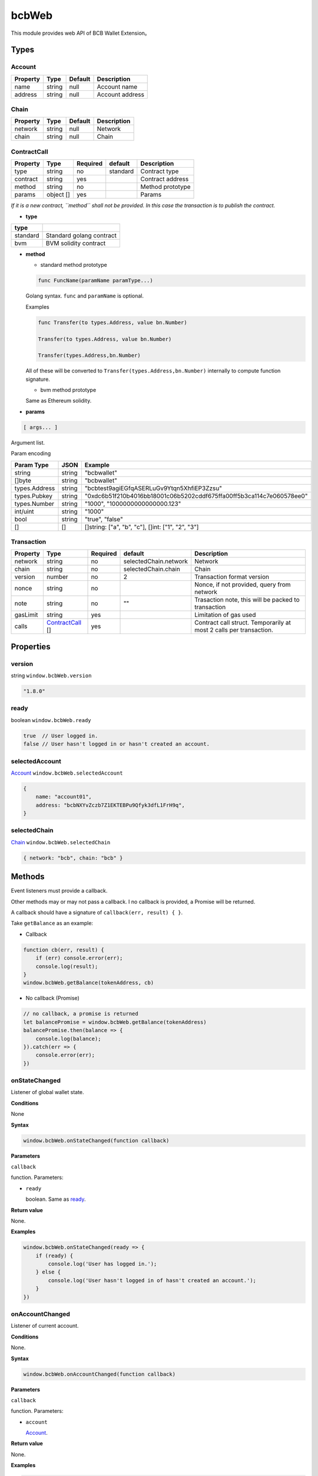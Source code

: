 .. _header-n6899:

bcbWeb
======

This module provides web API of BCB Wallet Extension。

.. _header-n6902:

Types
-----

.. _header-n6903:

Account
~~~~~~~

======== ====== ======= ===============
Property Type   Default Description
======== ====== ======= ===============
name     string null    Account name
address  string null    Account address
======== ====== ======= ===============

.. _header-n6920:

Chain
~~~~~

======== ====== ======= ===========
Property Type   Default Description
======== ====== ======= ===========
network  string null    Network
chain    string null    Chain
======== ====== ======= ===========

.. _header-n6937:

ContractCall
~~~~~~~~~~~~

======== ========= ======== ======== ================
Property Type      Required default  Description
======== ========= ======== ======== ================
type     string    no       standard Contract type
contract string    yes               Contract address
method   string    no                Method prototype
params   object [] yes               Params
======== ========= ======== ======== ================

*If it is a new contract, ``method`` shall not be provided. In this case
the transaction is to publish the contract.*

-  **type**

======== ========================
type    
======== ========================
standard Standard golang contract
bvm      BVM solidity contract
======== ========================

-  **method**

   -  standard method prototype

   .. code:: 

      func FuncName(paramName paramType...)

   Golang syntax. ``func`` and ``paramName`` is optional.

   Examples

   .. code:: 

      func Transfer(to types.Address, value bn.Number)

      Transfer(to types.Address, value bn.Number)

      Transfer(types.Address,bn.Number)

   All of these will be converted to
   ``Transfer(types.Address,bn.Number)`` internally to compute function
   signature.

   -  bvm method prototype

   Same as Ethereum solidity.

-  **params**

.. code:: 

   [ args... ]

Argument list.

Param encoding

============= ====== ====================================================================
Param Type    JSON   Example
============= ====== ====================================================================
string        string "bcbwallet"
[]byte        string "bcbwallet"
types.Address string "bcbtest9agiEGfqASERLuGv9Ytqn5XhfiEP3Zzsu"
types.Pubkey  string "0xdc6b51f210b4016bb18001c06b5202cddf675ffa00ff5b3ca114c7e060578ee0"
types.Number  string "1000", "1000000000000000.123"
int/uint      string "1000"
bool          string "true", "false"
[]            []     []string: ["a", "b", "c"], []int: ["1", "2", "3"]
============= ====== ====================================================================

.. _header-n7041:

Transaction
~~~~~~~~~~~

======== =================================== ======== ===================== ==================================================================
Property Type                                Required default               Description
======== =================================== ======== ===================== ==================================================================
network  string                              no       selectedChain.network Network
chain    string                              no       selectedChain.chain   Chain
version  number                              no       2                     Transaction format version
nonce    string                              no                             Nonce, if not provided, query from network
note     string                              no       ""                    Trasaction note, this will be packed to transaction
gasLimit string                              yes                            Limitation of gas used
calls    `ContractCall <#header-n6937>`__ [] yes                            Contract call struct. Temporarily at most 2 calls per transaction.
======== =================================== ======== ===================== ==================================================================

.. _header-n7091:

Properties
----------

.. _header-n7092:

version
~~~~~~~

string ``window.bcbWeb.version``

.. code:: javascript

   "1.8.0"

.. _header-n7095:

ready
~~~~~

boolean ``window.bcbWeb.ready``

.. code:: javascript

   true  // User logged in.
   false // User hasn't logged in or hasn't created an account.

.. _header-n7098:

selectedAccount
~~~~~~~~~~~~~~~

`Account <#header-n6903>`__ ``window.bcbWeb.selectedAccount``

.. code:: javascript

   {
       name: "account01",
       address: "bcbNXYvZczb7Z1EKTEBPu9Qfyk3dfL1FrH9q",
   }

.. _header-n7101:

selectedChain
~~~~~~~~~~~~~

`Chain <#header-n6920>`__ ``window.bcbWeb.selectedChain``

.. code:: javascript

   { network: "bcb", chain: "bcb" }

.. _header-n7104:

Methods
-------

Event listeners must provide a callback.

Other methods may or may not pass a callback. I no callback is provided,
a Promise will be returned.

A callback should have a signature of ``callback(err, result) { }``.

Take ``getBalance`` as an example:

-  Callback

.. code:: javascript

   function cb(err, result) {
       if (err) console.error(err);
       console.log(result);
   }
   window.bcbWeb.getBalance(tokenAddress, cb)

-  No callback (Promise)

.. code:: javascript

   // no callback, a promise is returned
   let balancePromise = window.bcbWeb.getBalance(tokenAddress)
   balancePromise.then(balance => {
       console.log(balance);
   }).catch(err => {
       console.error(err);
   })

.. _header-n7117:

onStateChanged
~~~~~~~~~~~~~~

Listener of global wallet state.

**Conditions**

None

**Syntax**

.. code:: javascript

   window.bcbWeb.onStateChanged(function callback)

**Parameters**

``callback``

function. Parameters:

-  ``ready``

   boolean. Same as `ready <#header-n7095>`__.

**Return value**

None.

**Examples**

.. code:: javascript

   window.bcbWeb.onStateChanged(ready => {
       if (ready) {
           console.log('User has logged in.');
       } else {
           console.log('User hasn't logged in of hasn't created an account.');
       }
   })

.. _header-n7134:

onAccountChanged
~~~~~~~~~~~~~~~~

Listener of current account.

**Conditions**

None.

**Syntax**

.. code:: javascript

   window.bcbWeb.onAccountChanged(function callback)

**Parameters**

``callback``

function. Parameters:

-  ``account``

   `Account <#header-n6903>`__.

**Return value**

None.

**Examples**

.. code:: javascript

   window.bcbWeb.onAccountChanged(account => {
   	if (account.address) {
           console.log('User logged in.');
           // {
           //   name: 'acount01',
           //   address: 'bcbNXYvZczb7Z1EKTEBPu9Qfyk3dfL1FrH9q',
       	// }
           console.log('Name:', account.name, 'Address:', account.address);
   	} else {
           // User has logged out.
           // { name: null, address: null }
           console.log('User logged out.');
   	}
   })

.. _header-n7151:

onChainChanged
~~~~~~~~~~~~~~

Listener of current chain selection.

**Conditions**

None.

**Syntax**

.. code:: javascript

   window.bcbWeb.onChainChanged(function callback)

**Parameters**

``callback``

function. Parameters:

-  ``chain``

   `Chain <#header-n6920>`__.

**Return value**

None.

**Examples**

.. code:: javascript

   window.bcbWeb.onChainChanged(chain => {
       console.log(chain);
       // { network: 'bcb', chain: 'bcb' }
   })

.. _header-n7168:

requestLogin
~~~~~~~~~~~~

Request user to log in.

**Conditions**

None.

**Syntax**

.. code:: javascript

   window.bcbWeb.requestLogin(function callback)

**Parameters**

``callback`` \| Optional

function. Parameters:

-  ``result``

   boolean.

   If request is successfully processed, ``true`` is returned, a login
   window will pop up. This can't be used for login checking.

   If an error has occured, returns ``false``.

**Return value**

None.

**Examples**

.. code:: javascript

   window.bcbWeb.requestLogin().then(result => {
       console.log(result);
   }).catch(err => {
       console.error(err);
   })

Read `selectedAccount <#header-n7098>`__ or use a listener
`onAccountChanged <#header-n7134>`__ to get wallet account.

.. _header-n7188:

getBalance
~~~~~~~~~~

Get balance of current account.

**Conditions**

User has logged in.

**Syntax**

.. code:: 

   getBalance(string tokenAddress, function callback)

**Parameters**

``tokenAddress``

string. Token address.

``callback`` \| Optional

function. Parameters:

-  ``balance``

   number. Account balance.

**Return value**

None.

**Examples**

.. code:: javascript

   window.bcbWeb.getBalance('bcbCsRXXMGkUJ8wRnrBUD7mQsMST4d53JRKJ')
   .then(balance => {
       console.log(balance);
   }).catch(err => {
       console.error(err);
   })

.. _header-n7207:

getBalanceBySymbol
~~~~~~~~~~~~~~~~~~

Get balance of current account.

**Conditions**

User has logged in.

**Syntax**

.. code:: 

   getBalanceBySymbol(string tokenSymbol, function callback)

**Parameters**

``tokenSymbol``

string. Token symbol, case insensitive.

``callback`` \| Optional

function. Parameters:

-  ``balance``

   number. Account balance.

**Return value**

None.

**Examples**

.. code:: javascript

   // tokenSymbol insensitive
   window.bcbWeb.getBalanceBySymbol('DC')
   .then(balance => {
       console.log(balance);
   }).catch(err => {
       console.error(err);
   })

.. _header-n7226:

signMessage
~~~~~~~~~~~

Sign a message.

**Conditions**

User has logged in.

**Syntax**

.. code:: javascript

   signMessage(string message, function callback)

**Parameters**

``message``

string. hex encoding.

``callback`` \| Optional

function. Parameters:

-  ``result``

   object. Definition:

========= ======== ========================
Property  Type     Description
========= ======== ========================
signature *string* signature, hex encoding
pubkey    *string* public key, hex encoding
========= ======== ========================

**Return value**

None.

**Examples**

.. code:: javascript

   let message = '0x3ea2f1d0abf3fc66cf29eebb70cbd4e7fe762ef8a09bcc06c8edf641230afec0'window.bcbWeb.signMessage(message).then(result => {
       let {
           signature,
           pubkey
       } = result;
       // hex
       console.log('signature: ', signature);
       // hex
       console.log('pubkey: ', pubkey);
   }).catch(err => {
       console.error(err);
   })

.. _header-n7258:

signTransaction
~~~~~~~~~~~~~~~

Build transaction and sign.

**Parameters**

User has logged in.

**Syntax**

.. code:: javascript

   signTransaction(Transaction transaction, function callback)

**Parameters**

``transaction``

`Transaction <#header-n7041>`__.

``callback`` \| Optional

function. Parameters:

-  ``signedTransaction``

   string. Signed transaction, which can be broadcast to network.

**Return value**

None.

**Examples**

.. code:: javascript

   let transaction = {
       // Optional, defaults to selectedChain.network
       "network": "bcb",
       // Optional, defaults to selectedChain.chain
       "chain": "bcb",
       // Optional, defaults to 2
       "version": 2,
       // Optional, if not provided, query from network
       "nonce": "100",
       // Optional
       "note": "2transfers",
   
       "gasLimit": "25000",
       "calls": [{
           "type": "standard",
           "contract": "bcbLVgb3odTfKC9Y9GeFnNWL9wmR4pwWiqwe",
           "method": "func Transfer(to types.Address, value bn.Number)",
           "params": ["bcbJjYFgmG52r2vnVcaSoBKKoUTxmMedjm8p", "1000000"]
       },
       {
           // type defaults to standard
           "contract": "bcbCsRXXMGkUJ8wRnrBUD7mQsMST4d53JRKJ",
           "method": "func Transfer(to types.Address, value bn.Number)",
           "params": ["bcbJjYFgmG52r2vnVcaSoBKKoUTxmMedjm8p", "2000000"]
       }]
   };
   
   window.bcbWeb.signTransaction(transaction).then(signedTransaction => {
       console.log(signedTransaction);
   }).catch(err => {
       console.error(err);
   })

**BVM Examples**

.. code:: javascript

   let transaction = {
       // "network": "bcb",
       // "chain": "bcb",
       // "version": 2,
       // "nonce": "100",
       "note": "bvmcall",
       "gasLimit": "25000",
       "calls": [{
           "type": "bvm",
           "contract": "bcbLVgb3odTfKC9Y9GeFnNWL9wmR4pwWiqwe",
           "method": "function Buy(uint code) external payable",
           "params": ["1"]
       }]
   };
   
   window.bcbWeb.signTransaction(transaction).then(signedTransaction => {
       console.log(signedTransaction);
   }).catch(err => {
       console.error(err);
   })

.. _header-n7279:

broadcastTransaction
~~~~~~~~~~~~~~~~~~~~

Broadcast transaction.

**Parameters**

User has logged in.

**Syntax**

.. code:: javascript

   broadcastTransaction(string signedTransaction, function callback)

**Parameters**

``signedTransaction``

string. Signed transaction, result of
`signTransaction <#header-n7258>`__.

``callback`` \| Optional

function. Parameters:

-  ``txHash``

   string. Transaction hash, hex encoded.

**Return value**

None.

**Examples**

.. code:: javascript

   let signedTransaction = 'bcb<tx>.v2.4F4nkxf7JXt14HXUQiUsBxpdYMR2bAdi1bwhMB97XSL2Dsr9hDsisc1uFiuYHperHB9ktxDfub4NuYFshYXXUq7jfbQGfgzmvVsVq1yhJf5F9vWJRQRh4ne5hC4oyJ4CtNybsyBZoNab.<1>.YTgiA1gdDGi2L8hzmyRJRxF9nYkA5bFvdZ5AUTvAbUQRMY7bJnezcfkLoCmzt6RPN2vLtWG3VUrrJJ6TtVVZhXPXrRsU3tssghQAuDnBfnerKp7y3koCnshhL5AWQZj6qrZTb2XJVV6NNJ6XtE8QU';

   window.bcbWeb.broadTransaction(signedTransaction).then(txHash => {
       console.log(txHash);
   }).catch(err => {
       console.error(err);
   })

**Notes**

-  The node to broadcast transaction is
   `selectedChain <#header-n7101>`__.

-  If ``selectedChain`` is changed after ``signTransaction``,
   transaction will be rejected by network.

.. _header-n7304:

transferToken
~~~~~~~~~~~~~

Transfer token.

**Parameters**

User has logged in.

**Syntax**

.. code:: javascript

   transferToken(string token, string to, string | number value, string note, function callback)

**Parameters**

``token``

string. Token symbol.

``to``

string. Receipient address.

``value``

string \| number. Amount to transfer.

``note``

string. Transaction note.

``callback`` \| Optional

function. Parameters:

-  ``txHash``

   string. Transaction hash, hex encoded.

**Return value**

None.

**Examples**

.. code:: javascript

   window.bcbWeb.transferToken('BCB', 'bcbJjYFgmG52r2vnVcaSoBKKoUTxmMedjm8p ', 1.0, 'random drop').then(txHash => {
       console.log(txHash);
   }).catch(err => {
       console.error(err);
   })

.. _header-n7329:

sendTransaction
~~~~~~~~~~~~~~~

Build, sign and broadcast transaction.

Same as `signTransaction <#header-n7258>`__ and then
`broadcastTransaction <#header-n7279>`__\ 。

**Parameters**

User has logged in.

**Syntax**

.. code:: javascript

   sendTransaction(Transaction transaction, function callback)

**Parameters**

``transaction``

`Transaction <#header-n7041>`__.

``callback`` \| Optional

function. Parameters:

-  ``txHash``

   string. Transaction hash, hex encoded.

**Return value**

None.

**Examples**

See `signTransaction <#header-n7258>`__ for all transaction properties.

.. code:: javascript

   let transaction = {
       "note": "send",
       "gasLimit": "25000",
       "calls": [{
           "type": "standard",
           "contract": "bcbLVgb3odTfKC9Y9GeFnNWL9wmR4pwWiqwe",
           "method": "Transfer(types.Address,bn.Number)",
           "params": ["bcbJjYFgmG52r2vnVcaSoBKKoUTxmMedjm8p", "1000000"]
       }]
   };

   window.bcbWeb.sendTransaction(transaction).then(txHash => {
       console.log(txHash);
   }).catch(err => {
       console.error(err);
   })

.. _header-n7350:

bcbWeb.utils
------------

.. _header-n7351:

ethToBcbAddress
~~~~~~~~~~~~~~~

**Parameters**

None.

**Syntax**

.. code:: javascript

   ethToBcbAddress(string ethAddress, Chain chainOpts)

**Parameters**

``ethAddress``

string. Ethereum address.

``chainOpts`` \| Optional

`Chain <#header-n6920>`__. Chain options, defaults to
`selectedChain <#header-n7101>`__.

**Return value**

BCB address.

**Examples**

.. code:: javascript

   let address =
   	window.bcbWeb.utils.ethToBcbAddress("0xec21c4c98e76cd193f8dae1c2983d3697544d01e")
   console.log(address)
   // "bcbNXYvZczb7Z1EKTEBPu9Qfyk3dfL1FrH9q"

   window.bcbWeb.utils.ethToBcbAddress("0xec21c4c98e76cd193f8dae1c2983d3697544d01e", {network: 'bcb'})
   // "bcbNXYvZczb7Z1EKTEBPu9Qfyk3dfL1FrH9q"

   window.bcbWeb.utils.ethToBcbAddress("0xec21c4c98e76cd193f8dae1c2983d3697544d01e", {network: 'bcb', chain: 'xx'})
   // "bcb[xx]NXYvZczb7Z1EKTEBPu9Qfyk3dfL1FrH9q"

.. _header-n7365:

bcbToEthAddress
~~~~~~~~~~~~~~~

**Parameters**

None.

**Syntax**

.. code:: javascript

   bcbToEthAddress(string address, Chain chainOpts)

**Parameters**

``address``

string. BCB address.

``chainOpts`` \| Optional

`Chain <#header-n6920>`__. Chain options, defaults to
`selectedChain <#header-n7101>`__.

**Return value**

Ethereum address.

**Examples**

.. code:: javascript

   let ethAddress =
   	window.bcbWeb.utils.bcbToEthAddress("bcbNXYvZczb7Z1EKTEBPu9Qfyk3dfL1FrH9q");
   console.log(ethAddress)
   // "0xec21c4c98e76cd193f8dae1c2983d3697544d01e"


   window.bcbWeb.utils.bcbToEthAddress("bcbNXYvZczb7Z1EKTEBPu9Qfyk3dfL1FrH9q", {network: 'bcb', chain: 'bcb'})
   // "0xec21c4c98e76cd193f8dae1c2983d3697544d01e"

   window.bcbWeb.utils.bcbToEthAddress("bcbNXYvZczb7Z1EKTEBPu9Qfyk3dfL1FrH9q", {network: 'bcb', chain: 'xx'})
   // Error: Chain id mismatch

